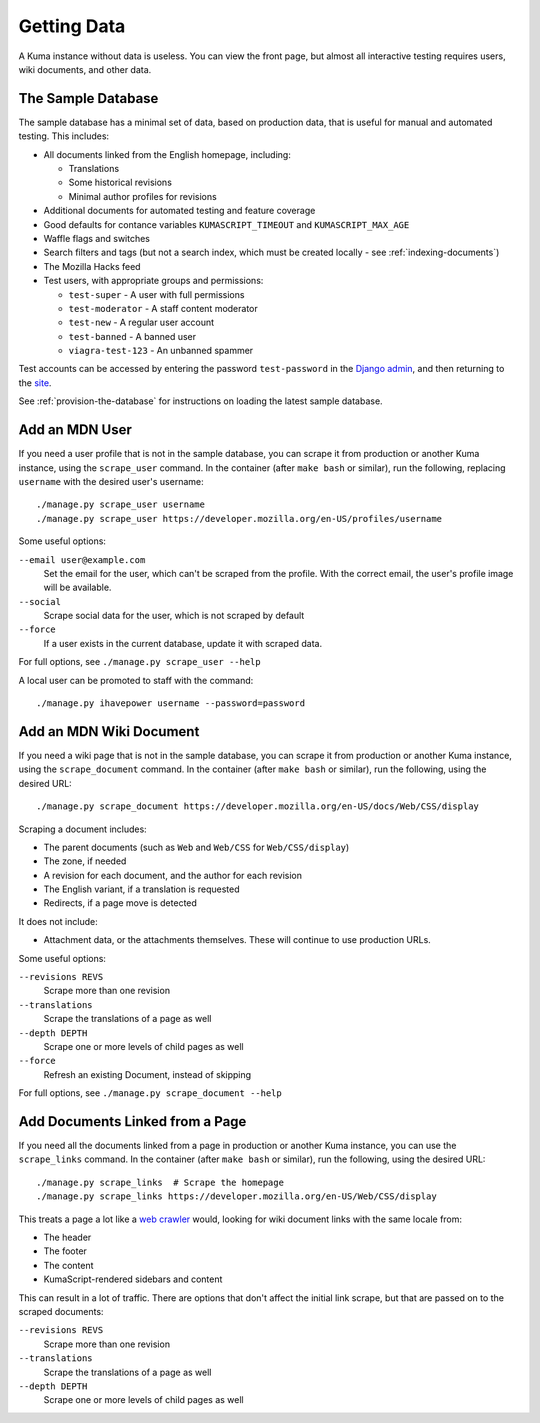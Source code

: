============
Getting Data
============

A Kuma instance without data is useless. You can view the front page, but
almost all interactive testing requires users, wiki documents, and other data.

The Sample Database
===================
The sample database has a minimal set of data, based on production data, that
is useful for manual and automated testing.  This includes:

- All documents linked from the English homepage, including:

  - Translations
  - Some historical revisions
  - Minimal author profiles for revisions

- Additional documents for automated testing and feature coverage
- Good defaults for contance variables ``KUMASCRIPT_TIMEOUT`` and
  ``KUMASCRIPT_MAX_AGE``
- Waffle flags and switches
- Search filters and tags (but not a search index, which must be created
  locally - see :ref:`indexing-documents`)
- The Mozilla Hacks feed
- Test users, with appropriate groups and permissions:

  - ``test-super`` - A user with full permissions
  - ``test-moderator`` - A staff content moderator
  - ``test-new`` - A regular user account
  - ``test-banned`` - A banned user
  - ``viagra-test-123`` - An unbanned spammer

Test accounts can be accessed by entering the password ``test-password`` in the
`Django admin`_, and then returning to the site_.

See :ref:`provision-the-database` for instructions on loading the latest sample
database.

.. _`Django admin`: localhost:8000/admin/login/?next=/
.. _site: http://localhost:8000/en-US/

Add an MDN User
===============
If you need a user profile that is not in the sample database, you can scrape
it from production or another Kuma instance, using the ``scrape_user``
command.  In the container (after ``make bash`` or similar), run the
following, replacing ``username`` with the desired user's username::

    ./manage.py scrape_user username
    ./manage.py scrape_user https://developer.mozilla.org/en-US/profiles/username

Some useful options:

``--email user@example.com``
  Set the email for the user, which can't be scraped from the profile. With
  the correct email, the user's profile image will be available.

``--social``
  Scrape social data for the user, which is not scraped by default

``--force``
  If a user exists in the current database, update it with scraped data.

For full options, see ``./manage.py scrape_user --help``

A local user can be promoted to staff with the command::

    ./manage.py ihavepower username --password=password

Add an MDN Wiki Document
========================
If you need a wiki page that is not in the sample database, you can scrape it
from production or another Kuma instance, using the ``scrape_document``
command.  In the container (after ``make bash`` or similar), run the
following, using the desired URL::

    ./manage.py scrape_document https://developer.mozilla.org/en-US/docs/Web/CSS/display

Scraping a document includes:

- The parent documents (such as ``Web`` and ``Web/CSS`` for ``Web/CSS/display``)
- The zone, if needed
- A revision for each document, and the author for each revision
- The English variant, if a translation is requested
- Redirects, if a page move is detected

It does not include:

- Attachment data, or the attachments themselves. These will continue to use
  production URLs.

Some useful options:

``--revisions REVS``
  Scrape more than one revision

``--translations``
  Scrape the translations of a page as well

``--depth DEPTH``
  Scrape one or more levels of child pages as well

``--force``
  Refresh an existing Document, instead of skipping

For full options, see ``./manage.py scrape_document --help``

Add Documents Linked from a Page
================================
If you need all the documents linked from a page in production or another Kuma
instance, you can use the ``scrape_links`` command.  In the container (after
``make bash`` or similar), run the following, using the desired URL::

    ./manage.py scrape_links  # Scrape the homepage
    ./manage.py scrape_links https://developer.mozilla.org/en-US/Web/CSS/display

This treats a page a lot like a `web crawler`_ would, looking for wiki document
links with the same locale from:

- The header
- The footer
- The content
- KumaScript-rendered sidebars and content

This can result in a lot of traffic. There are options that don't affect the
initial link scrape, but that are passed on to the scraped documents:

``--revisions REVS``
  Scrape more than one revision

``--translations``
  Scrape the translations of a page as well

``--depth DEPTH``
  Scrape one or more levels of child pages as well

.. _`web crawler`: https://developer.mozilla.org/en-US/docs/Glossary/Crawler

